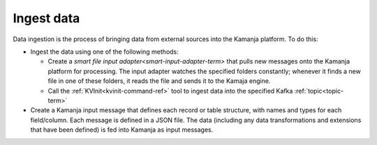 
.. _ingest-data-model:

Ingest data
===========

Data ingestion is the process of bringing data from external sources
into the Kamanja platform.  To do this:

- Ingest the data using one of the following methods:

  - Create a `smart file input adapter<smart-input-adapter-term>`
    that pulls new messages onto the Kamanja platform for processing.
    The input adapter watches the specified folders constantly;
    whenever it finds a new file in one of these folders,
    it reads the file and sends it to the Kamaja engine.
  - Call the :ref:`KVInit<kvinit-command-ref>` tool to ingest data
    into the specified Kafka :ref:`topic<topic-term>`

- Create a Kamanja input message
  that defines each record or table structure,
  with names and types for each field/column.
  Each message is defined in a JSON file.
  The data (including any data transformations and extensions
  that have been defined) is fed into Kamanja as input messages.


